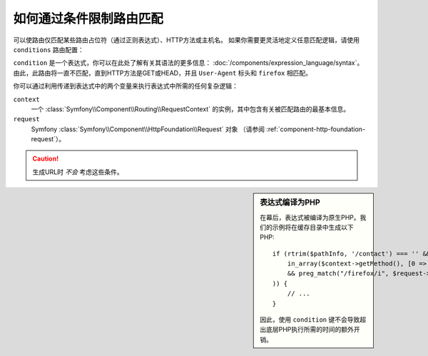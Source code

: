 .. index::
    single: Routing; Conditions

如何通过条件限制路由匹配
=================================================

可以使路由仅匹配某些路由占位符（通过正则表达式）、HTTP方法或主机名。
如果你需要更灵活地定义任意匹配逻辑，请使用 ``conditions`` 路由配置：

.. configuration-block::

    .. code-block:: php-annotations

        // src/Controller/DefaultController.php
        namespace App\Controller;

        use Symfony\Bundle\FrameworkBundle\Controller\AbstractController;
        use Symfony\Component\Routing\Annotation\Route;

        class DefaultController extends AbstractController
        {
            /**
             * @Route(
             *     "/contact",
             *     name="contact",
             *     condition="context.getMethod() in ['GET', 'HEAD'] and request.headers.get('User-Agent') matches '/firefox/i'"
             * )
             *
             * 表达式还可以包含配置参数
             * 条件: "request.headers.get('User-Agent') matches '%app.allowed_browsers%'"
             */
            public function contact()
            {
                // ...
            }
        }

    .. code-block:: yaml

        # config/routes.yaml
        contact:
            path:       /contact
            controller: 'App\Controller\DefaultController::contact'
            condition:  "context.getMethod() in ['GET', 'HEAD'] and request.headers.get('User-Agent') matches '/firefox/i'"
            # 表达式还可以包含配置参数
            # condition: "request.headers.get('User-Agent') matches '%app.allowed_browsers%'"

    .. code-block:: xml

        <!-- config/routes.xml -->
        <?xml version="1.0" encoding="UTF-8" ?>
        <routes xmlns="http://symfony.com/schema/routing"
            xmlns:xsi="http://www.w3.org/2001/XMLSchema-instance"
            xsi:schemaLocation="http://symfony.com/schema/routing
                https://symfony.com/schema/routing/routing-1.0.xsd">

            <route id="contact" path="/contact" controller="App\Controller\DefaultController::contact">
                <condition>context.getMethod() in ['GET', 'HEAD'] and request.headers.get('User-Agent') matches '/firefox/i'</condition>
                <!-- expressions can also include config parameters -->
                <!-- <condition>request.headers.get('User-Agent') matches '%app.allowed_browsers%'</condition> -->
            </route>
        </routes>

    .. code-block:: php

        // config/routes.php
        use App\Controller\DefaultController;
        use Symfony\Component\Routing\Loader\Configurator\RoutingConfigurator;

        return function (RoutingConfigurator $routes) {
            $routes->add('contact', '')
                ->controller([DefaultController::class, 'contact'])
                ->condition('context.getMethod() in ["GET", "HEAD"] and request.headers.get("User-Agent") matches "/firefox/i"')
                // expressions can also include config parameters
                // 'request.headers.get("User-Agent") matches "%app.allowed_browsers%"'
            ;
        };

``condition`` 是一个表达式，你可以在此处了解有关其语法的更多信息：
:doc:`/components/expression_language/syntax`。
由此，此路由将一直不匹配，直到HTTP方法是GET或HEAD，并且 ``User-Agent`` 标头和 ``firefox`` 相匹配。

你可以通过利用传递到表达式中的两个变量来执行表达式中所需的任何复杂逻辑：

``context``
    一个 :class:`Symfony\\Component\\Routing\\RequestContext` 的实例，其中包含有关被匹配路由的最基本信息。
``request``
    Symfony :class:`Symfony\\Component\\HttpFoundation\\Request` 对象
    （请参阅 :ref:`component-http-foundation-request`）。

.. caution::

    生成URL时 *不会* 考虑这些条件。

.. sidebar:: 表达式编译为PHP

    在幕后，表达式被编译为原生PHP。我们的示例将在缓存目录中生成以下PHP::

        if (rtrim($pathInfo, '/contact') === '' && (
            in_array($context->getMethod(), [0 => "GET", 1 => "HEAD"])
            && preg_match("/firefox/i", $request->headers->get("User-Agent"))
        )) {
            // ...
        }

    因此，使用 ``condition`` 键不会导致超出底层PHP执行所需的时间的额外开销。

